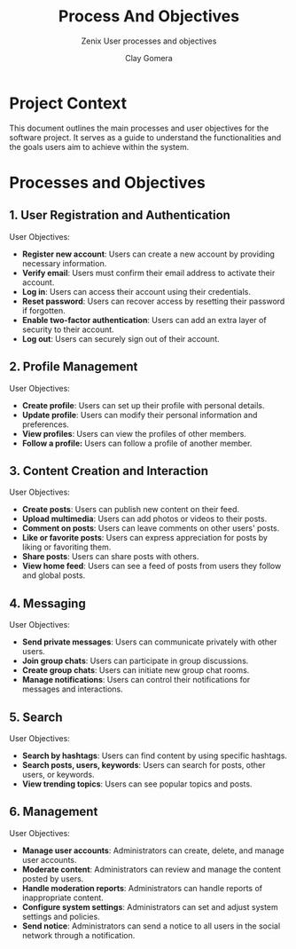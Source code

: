 #+title: Process And Objectives
#+subtitle: Zenix User processes and objectives
#+author: Clay Gomera
#+latex_class: article
#+latex_class_options: [letterpaper,12pt]
#+latex_header: \usepackage[margin=1in]{geometry}
#+latex_header: \usepackage{fontspec}
#+latex_header: \setmainfont{Carlito} % or any other font you prefer
#+latex_compiler: xelatex
#+OPTIONS: toc:nil date:nil num:nil
#+description: Document detailing the main processes and objectives for the software project

* Project Context

This document outlines the main processes and user objectives for the software
project. It serves as a guide to understand the functionalities and the goals
users aim to achieve within the system.

* Processes and Objectives

** 1. User Registration and Authentication

User Objectives:
- *Register new account*: Users can create a new account by providing necessary
  information.
- *Verify email*: Users must confirm their email address to activate their
  account.
- *Log in*: Users can access their account using their credentials.
- *Reset password*: Users can recover access by resetting their password if
  forgotten.
- *Enable two-factor authentication*: Users can add an extra layer of security to
  their account.
- *Log out*: Users can securely sign out of their account.

** 2. Profile Management

User Objectives:
- *Create profile*: Users can set up their profile with personal details.
- *Update profile*: Users can modify their personal information and preferences.
- *View profiles*: Users can view the profiles of other members.
- *Follow a profile:* Users can follow a profile of another member.

** 3. Content Creation and Interaction

User Objectives:
- *Create posts*: Users can publish new content on their feed.
- *Upload multimedia*: Users can add photos or videos to their posts.
- *Comment on posts*: Users can leave comments on other users' posts.
- *Like or favorite posts*: Users can express appreciation for posts by liking or
  favoriting them.
- *Share posts*: Users can share posts with others.
- *View home feed*: Users can see a feed of posts from users they follow and
  global posts.

** 4. Messaging

User Objectives:
- *Send private messages*: Users can communicate privately with other users.
- *Join group chats*: Users can participate in group discussions.
- *Create group chats*: Users can initiate new group chat rooms.
- *Manage notifications*: Users can control their notifications for messages and
  interactions.

** 5. Search

User Objectives:
- *Search by hashtags*: Users can find content by using specific hashtags.
- *Search posts, users, keywords*: Users can search for posts, other users, or
  keywords.
- *View trending topics*: Users can see popular topics and posts.

** 6. Management

User Objectives:
- *Manage user accounts*: Administrators can create, delete, and manage user
  accounts.
- *Moderate content*: Administrators can review and manage the content posted by
  users.
- *Handle moderation reports*: Administrators can handle reports of inappropriate
  content.
- *Configure system settings*: Administrators can set and adjust system settings
  and policies.
- *Send notice*: Administrators can send a notice to all users in the social
  network through a notification.
